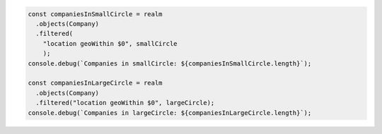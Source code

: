 .. code-block:: javascript

   const companiesInSmallCircle = realm
     .objects(Company)
     .filtered(
       "location geoWithin $0", smallCircle
       );
   console.debug(`Companies in smallCircle: ${companiesInSmallCircle.length}`);

   const companiesInLargeCircle = realm
     .objects(Company)
     .filtered("location geoWithin $0", largeCircle);
   console.debug(`Companies in largeCircle: ${companiesInLargeCircle.length}`);
